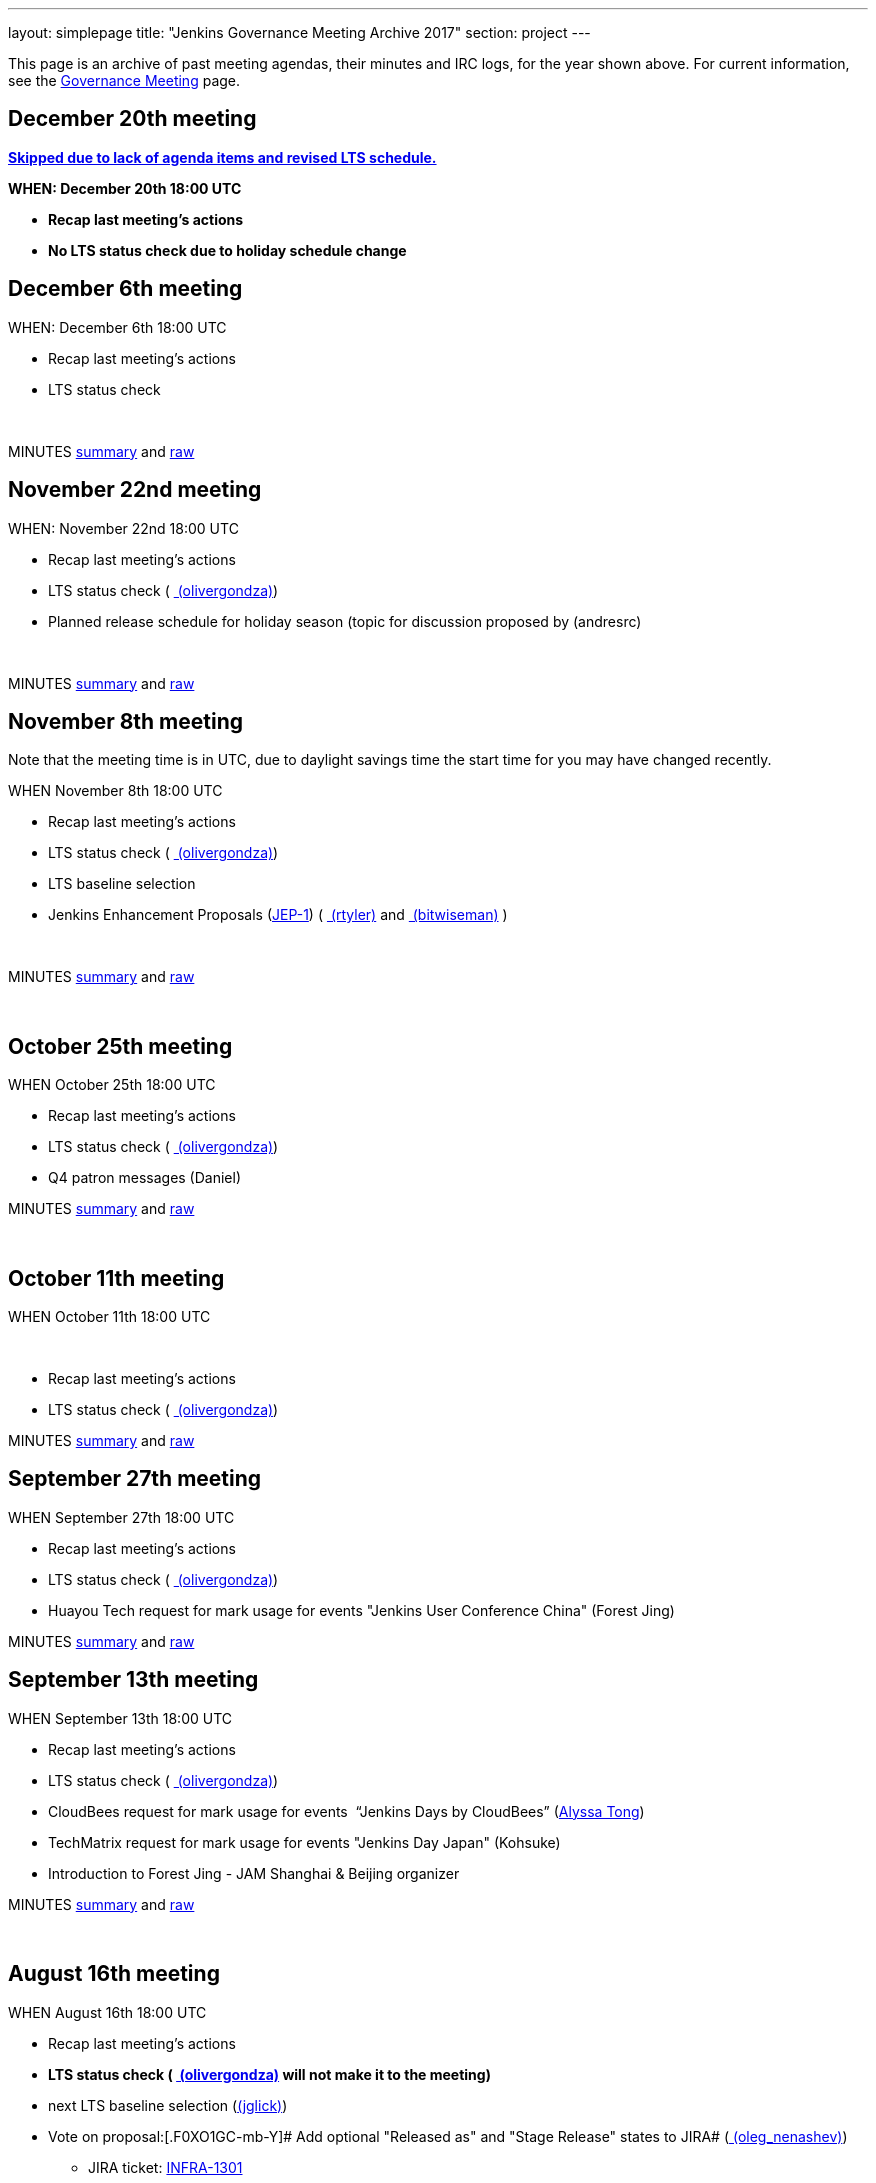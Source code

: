 ---
layout: simplepage
title: "Jenkins Governance Meeting Archive 2017"
section: project
---

This page is an archive of past meeting agendas, their minutes and IRC logs, for the year shown above.
For current information, see the xref:project:governance-meeting:index.adoc[Governance Meeting] page.

[[GovernanceMeetingArchive2017-December20thmeeting]]
== [line-through]*December 20th meeting*

[line-through]**https://groups.google.com/d/msg/jenkinsci-dev/LmzleFNKecY/IBokx8ZwCAAJ[Skipped
due to lack of agenda items and revised LTS schedule.]**

[line-through]*WHEN: December 20th 18:00 UTC*

* [line-through]*Recap last meeting's actions*
* [line-through]*No LTS status check due to holiday schedule change*

[[GovernanceMeetingArchive2017-December6thmeeting]]
== December 6th meeting

WHEN: December 6th 18:00 UTC

* Recap last meeting's actions
* LTS status check

 

MINUTES
http://meetings.jenkins-ci.org/jenkins-meeting/2017/jenkins-meeting.2017-12-06-18.00.html[summary]
and
http://meetings.jenkins-ci.org/jenkins-meeting/2017/jenkins-meeting.2017-12-06-18.00.log.html[raw]

[[GovernanceMeetingArchive2017-November22ndmeeting]]
== November 22nd meeting

WHEN: November 22nd 18:00 UTC

* Recap last meeting's actions
* LTS status check
( link:/blog/authors/olivergondza[
(olivergondza)])
* Planned release schedule for holiday season (topic for discussion
proposed by (andresrc)

 

MINUTES
http://meetings.jenkins-ci.org/jenkins-meeting/2017/jenkins-meeting.2017-11-22-18.00.html[summary]
and
http://meetings.jenkins-ci.org/jenkins-meeting/2017/jenkins-meeting.2017-11-22-18.00.log.html[raw]

[[GovernanceMeetingArchive2017-November8thmeeting]]
== November 8th meeting

Note that the meeting time is in UTC, due to daylight savings time the
start time for you may have changed recently.

WHEN November 8th 18:00 UTC

* Recap last meeting's actions
* LTS status check
( link:/blog/authors/olivergondza[
(olivergondza)])
* LTS baseline selection
* Jenkins Enhancement Proposals
(https://github.com/jenkinsci/jep/tree/jep-1/jep/1[JEP-1])
( link:/blog/authors/rtyler/[
(rtyler)] and link:/blog/authors/lnewman[
(bitwiseman)] )

 

MINUTES
http://meetings.jenkins-ci.org/jenkins-meeting/2017/jenkins-meeting.2017-11-08-18.00.html[summary]
and
http://meetings.jenkins-ci.org/jenkins-meeting/2017/jenkins-meeting.2017-11-08-18.00.log.html[raw]

 

[[GovernanceMeetingArchive2017-October25thmeeting]]
== October 25th meeting

WHEN October 25th 18:00 UTC

* Recap last meeting's actions
* LTS status check
( link:/blog/authors/olivergondza[
(olivergondza)])
* Q4 patron messages (Daniel) +


MINUTES
http://meetings.jenkins-ci.org/jenkins-meeting/2017/jenkins-meeting.2017-10-25-17.59.html[summary]
and
http://meetings.jenkins-ci.org/jenkins-meeting/2017/jenkins-meeting.2017-10-25-17.59.log.html[raw]

 

[[GovernanceMeetingArchive2017-October11thmeeting]]
== October 11th meeting

WHEN October 11th 18:00 UTC

 

* Recap last meeting's actions
* LTS status check
( link:/blog/authors/olivergondza[
(olivergondza)])

MINUTES
http://meetings.jenkins-ci.org/jenkins-meeting/2017/jenkins-meeting.2017-10-11-18.00.html[summary]
and
http://meetings.jenkins-ci.org/jenkins-meeting/2017/jenkins-meeting.2017-10-11-18.00.log.html[raw]

[[GovernanceMeetingArchive2017-September27thmeeting]]
== September 27th meeting

WHEN September 27th 18:00 UTC

* Recap last meeting's actions
* LTS status check
( link:/blog/authors/olivergondza[
(olivergondza)])
* Huayou Tech request for mark usage for events "Jenkins User Conference
China" (Forest Jing)

MINUTES
http://meetings.jenkins-ci.org/jenkins-meeting/2017/jenkins-meeting.2017-09-27-18.00.html[summary]
and
http://meetings.jenkins-ci.org/jenkins-meeting/2017/jenkins-meeting.2017-09-27-18.00.log.html[raw]

[[GovernanceMeetingArchive2017-September13thmeeting]]
== September 13th meeting

WHEN September 13th 18:00 UTC

* Recap last meeting's actions
* LTS status check
( link:/blog/authors/olivergondza[
(olivergondza)])
* CloudBees request for mark usage for events  “Jenkins Days by
CloudBees” (https://github.com/alyssat[Alyssa Tong])
* TechMatrix request for mark usage for events "Jenkins Day Japan"
(Kohsuke)
* Introduction to Forest Jing - JAM Shanghai & Beijing organizer  +


MINUTES
http://meetings.jenkins-ci.org/jenkins-meeting/2017/jenkins-meeting.2017-09-13-18.00.html[summary]
and
http://meetings.jenkins-ci.org/jenkins-meeting/2017/jenkins-meeting.2017-09-13-18.00.log.html[raw]

 

[[GovernanceMeetingArchive2017-August16thmeeting]]
== August 16th meeting

WHEN August 16th 18:00 UTC

* Recap last meeting's actions
* [line-through]*LTS status check
( link:/blog/authors/olivergondza[
(olivergondza)] will not make it to the meeting)*
* next LTS baseline selection
(link:/blog/authors/jglick[(jglick)])
* Vote on proposal:[.F0XO1GC-mb-Y]# Add optional "Released as" and
"Stage Release" states to JIRA#
(link:/blog/authors/oleg_nenashev/[
(oleg_nenashev)])
** JIRA ticket:
https://issues.jenkins.io/browse/INFRA-1301[INFRA-1301]

** https://groups.google.com/forum/#%21topic/jenkinsci-dev/wzc4VLplHvs[https://groups.google.com/forum/#!topic/jenkinsci-dev/wzc4VLplHvs]
** Proposal Text with
Edits: https://docs.google.com/document/d/1EIRuCMOjmPgpxybkWRPHfx1f1yglcuYlqPWN8K1Ni28/edit?usp=sharing

 

MINUTES
http://meetings.jenkins-ci.org/jenkins-meeting/2017/jenkins-meeting.2017-08-16-17.59.html[summary]
and
http://meetings.jenkins-ci.org/jenkins-meeting/2017/jenkins-meeting.2017-08-16-17.59.log.html[raw]

[[GovernanceMeetingArchive2017-August2meeting]]
== August 2 meeting

WHEN August 2nd 18:00 UTC

* Recap last meeting's actions
* LTS status check
( link:/blog/authors/olivergondza[
(olivergondza)] )
* Jenkins World organization update (https://github.com/alyssat[Alyssa
Tong])
* Infra status update (link:/blog/authors/rtyler/[(rtyler)])
* https://groups.google.com/d/msg/jenkinsci-dev/PoxnVCKa9NM/2F2iLlDuBwAJ[Jenkins
mark usage request from CloudBees]
(link:/blog/authors/kohsuke/[(kohsuke)] but
 link:/blog/authors/rtyler/[(rtyler)] will
proxy)
* Deprecate Remoting CLI1/JNLP1/JNLP2/JNLP3 protocol - sign-off
https://issues.jenkins.io/browse/JENKINS-45841[JENKINS-45841]
(link:/blog/authors/oleg_nenashev/[
(oleg_nenashev)]) +
** https://groups.google.com/forum/#!topic/jenkinsci-dev/sN2wHHFOJPg[Discussion
in the Mailing List] (see compatibility notes and the rollout plan)
** https://github.com/jenkinsci/jenkins/pull/2950[Main pull-request]

 

MINUTES
http://meetings.jenkins-ci.org/jenkins-meeting/2017/jenkins-meeting.2017-08-02-18.00.html[summary]
and
http://meetings.jenkins-ci.org/jenkins-meeting/2017/jenkins-meeting.2017-08-02-18.00.log.html[raw]

 

[[GovernanceMeetingArchive2017-July19meeting]]
== July 19 meeting

WHEN July 19th 18:00 UTC

* Recap last meeting's actions
* LTS status check
( link:/blog/authors/olivergondza[
(olivergondza)] )
* https://github.com/docker-library/docs/pull/948[Deprecate] "jenkins"
official docker image (that we don't control) and "jenkinsci/*" and
start deploying our own stuff under
"https://hub.docker.com/r/jenkins/[jenkins]/*" docker registry (ndeloof)

 

MINUTES
http://meetings.jenkins-ci.org/jenkins-meeting/2017/jenkins-meeting.2017-07-19-18.01.html[summary]
and
http://meetings.jenkins-ci.org/jenkins-meeting/2017/jenkins-meeting.2017-07-19-18.01.log.html[raw]

 

[[GovernanceMeetingArchive2017-July5meeting]]
== July 5 meeting

WHEN July 5th 18:00 UTC

* Recap last meeting's actions
* LTS status check
( link:/blog/authors/olivergondza[
(olivergondza)] )

 

MINUTES
http://meetings.jenkins-ci.org/jenkins-meeting/2017/jenkins-meeting.2017-07-05-18.00.html[summary]
and
http://meetings.jenkins-ci.org/jenkins-meeting/2017/jenkins-meeting.2017-07-05-18.00.log.html[raw]

[[GovernanceMeetingArchive2017-June21stmeeting]]
== June 21st meeting

WHEN June 21st 18:00 UTC

* Recap last meeting's actions
* LTS status check
( link:/blog/authors/olivergondza[
(olivergondza)] )

 

MINUTES
http://meetings.jenkins-ci.org/jenkins-meeting/2017/jenkins-meeting.2017-06-21-18.00.html[summary]
and
http://meetings.jenkins-ci.org/jenkins-meeting/2017/jenkins-meeting.2017-06-21-18.00.log.html[raw]

[[GovernanceMeetingArchive2017-June7thmeeting]]
== June 7th meeting

WHEN June 7th 18:00 UTC

* Recap last meeting's actions
* LTS status check
( link:/blog/authors/olivergondza[
(olivergondza)] )

 

MINUTES
http://meetings.jenkins-ci.org/jenkins-meeting/2017/jenkins-meeting.2017-06-07-18.00.html[summary]
and
http://meetings.jenkins-ci.org/jenkins-meeting/2017/jenkins-meeting.2017-06-07-18.00.log.html[raw]

[[GovernanceMeetingArchive2017-May24thmeeting]]
== May 24th meeting

WHEN May 24th 18:00 UTC

* Recap last meeting's actions
* LTS status check
( link:/blog/authors/olivergondza[
(olivergondza)] )
** Next LTS baseline selection ([~olivergondza])
* Purchasing a SendGrid account to send project emails from Azure-based
applications - link:/blog/authors/rtyler/[
(rtyler)], link:/blog/authors/olblak[
(olblak)]
* Adding link:/blog/authors/olblak[
(olblak)] as an admin in LDAP and provide access to jenkins-keys
(provides puppet dashboard, account admin access, ability to encrypt
secrets, etc)

 

MINUTES
http://meetings.jenkins-ci.org/jenkins-meeting/2017/jenkins-meeting.2017-05-24-18.00.html[summary]
and
http://meetings.jenkins-ci.org/jenkins-meeting/2017/jenkins-meeting.2017-05-24-18.00.log.html[raw]

[[GovernanceMeetingArchive2017-May10thmeeting]]
== May 10th meeting

WHEN: May 10th 18:00 UTC

* Recap last meeting's actions
* LTS status check
(link:/blog/authors/olivergondza[
(olivergondza)])
* Infrastructure update (JIRA, Confluence, accounts, etc) (
link:/blog/authors/rtyler/[(rtyler)],
link:/blog/authors/olblak[(olblak)])

 

MINUTES
http://meetings.jenkins-ci.org/jenkins-meeting/2017/jenkins-meeting.2017-05-10-18.00.html[summary]
and
http://meetings.jenkins-ci.org/jenkins-meeting/2017/jenkins-meeting.2017-05-10-18.00.log.html[raw]

[[GovernanceMeetingArchive2017-April26thmeeting]]
== April 26th meeting

WHEN: April 12th 18:00 UTC

* Recap last meeting's actions
* LTS status check
(link:/blog/authors/olivergondza[
(olivergondza)])
* Jenkins Ambassador program heads up (https://github.com/alyssat[Alyssa
Tong])

 

MINUTES
http://meetings.jenkins-ci.org/jenkins-meeting/2017/jenkins-meeting.2017-04-26-18.01.html[summary]
and
http://meetings.jenkins-ci.org/jenkins-meeting/2017/jenkins-meeting.2017-04-26-18.01.log.html[raw]

 

[[GovernanceMeetingArchive2017-April12thmeeting]]
== April 12th meeting

WHEN: April 12th 18:00 UTC

* Recap last meeting's actions
* LTS status check
(link:/blog/authors/olivergondza[
(olivergondza)])
* Google Groups issues (link:/blog/authors/rtyler/[(rtyler)])

 

MINUTES
http://meetings.jenkins-ci.org/jenkins-meeting/2017/jenkins-meeting.2017-04-12-18.00.html[summary]
and
http://meetings.jenkins-ci.org/jenkins-meeting/2017/jenkins-meeting.2017-04-12-18.00.log.html[raw]

[[GovernanceMeetingArchive2017-March29meeting]]
== March 29 meeting

WHEN: March 29 18:00 UTC

* Recap last meeting's actions
* LTS Status check
(link:/blog/authors/olivergondza[
(olivergondza)])
* Sublicense request, on behalf of JFrog, "Jenkins Community Day" event
in Paris (Alyssa Tong)
* Java 8 baseline bump heads up
(link:/blog/authors/batmat[(batmat)])

MINUTES
http://meetings.jenkins-ci.org/jenkins-meeting/2017/jenkins-meeting.2017-03-29-18.02.html[summary]
and
http://meetings.jenkins-ci.org/jenkins-meeting/2017/jenkins-meeting.2017-03-29-18.02.log.html[raw]

[[GovernanceMeetingArchive2017-March15meeting]]
== March 15 meeting

WHEN: March 15 18:00 UTC

* Recap last meeting's actions
* LTS Status check
(link:/blog/authors/olivergondza[
(olivergondza)])
* The "Day of Jenkins" events (in
http://www.code-conf.com/doj/doj-gbg/[GOT] and
http://www.code-conf.com/doj/doj-osl/[OSL]) needs a sub license
(https://wiki.jenkins-ci.org/display/~lars_kruse[Lars Kruse])
* Obtain sub license for "DevOps Connect & Jenkins Days" events (Alyssa
Tong)

MINUTES
http://meetings.jenkins-ci.org/jenkins-meeting/2017/jenkins-meeting.2017-03-15-18.00.html[summary]
and
http://meetings.jenkins-ci.org/jenkins-meeting/2017/jenkins-meeting.2017-03-15-18.00.log.html[raw]

[[GovernanceMeetingArchive2017-March1meeting]]
== March 1 meeting

WHEN: March 1 18:00 UTC

* Recap last meeting's actions
* LTS Status check
(link:/blog/authors/olivergondza[
(olivergondza)])
* Pick new LTS line
(link:/blog/authors/olivergondza[
(olivergondza)])
** link:/changelog/[changelog]
* The future of the patron program
(link:/blog/authors/daniel-beck/[(danielbeck)])
** It doesn't make sense in its current form with the wiki slowly
getting replaced
** Do we want to just end it (for now), or implement e.g. on the site,
on JIRA, …?
* Obtain clearance on trademark usage "CloudBees Jenkins X" (Alyssa
Tong)
* GSoC 2017 update
(link:/blog/authors/oleg_nenashev/[
(oleg_nenashev)])

MINUTES
http://meetings.jenkins-ci.org/jenkins-meeting/2017/jenkins-meeting.2017-03-01-18.00.html[summary]
and
http://meetings.jenkins-ci.org/jenkins-meeting/2017/jenkins-meeting.2017-03-01-18.00.log.html[raw]

[[GovernanceMeetingArchive2017-Feb15meeting]]
== Feb 15 meeting

WHEN: Feb 15 18:00 UTC

* Recap last meeting's actions
* LTS Status check
(link:/blog/authors/olivergondza[
(olivergondza)])
* GSoC update (link:/blog/authors/oleg_nenashev/[(oleg_nenashev)])
* Infrastructure update (link:/blog/authors/rtyler/[(rtyler)])
* Should we host plugins with closed-source dependencies?
(link:/blog/authors/batmat[(batmat)],
link:/blog/authors/orrc[(orrc)])
** link:/blog/authors/batmat[(batmat)]
brought up the point after
https://issues.jenkins.io/browse/HOSTING-271[HOSTING-271]
** Closed-source plugins are explicitly banned in the
https://wiki.jenkins.io/display/JENKINS/Governance+Document[Governance
Document] ("But no such [proprietary] plugins will be hosted by the
Jenkins project.") and on
https://wiki.jenkins.io/display/JENKINS/Hosting+Plugins[Hosting Plugins]
** Should we add a clarification that the source of all dependencies
(which implies transient?) must also be open source? Or are binary blobs
(so long as they're accessible) ok?

MINUTES
http://meetings.jenkins-ci.org/jenkins-meeting/2017/jenkins-meeting.2017-02-15-18.00.html[summary]
and
http://meetings.jenkins-ci.org/jenkins-meeting/2017/jenkins-meeting.2017-02-15-18.00.log.html[raw]

[[GovernanceMeetingArchive2017-Feb1meeting]]
== Feb 1 meeting

WHEN: Feb 01 18:00 UTC

* Recap last meeting's actions
* LTS Status check
* GSoC update
** https://groups.google.com/forum/#!topic/jenkinsci-dev/cPN7IZHGDWE[Status
update]
** https://docs.google.com/document/d/13mkt5DBjVAnr7dSiJ0oO4R5-nn80kGQ5OFhBoUzInIU/edit#heading=h.w10hxu7oxi77[Application
draf]
* Infrastructure update (link:/blog/authors/rtyler/[(rtyler)])
* https://groups.google.com/forum/#!topic/jenkinsci-dev/1jZmjgSDcqM[Trademark
usage approval] for upcoming "CloudBees Jenkins" product names
(link:/blog/authors/rtyler/[(rtyler)])
* Request for 50 private repos in the jenkinsci-cert GitHub org (1200
USD/year, up from 20 repos for 600 USD/year)
(link:/blog/authors/daniel-beck/[(danielbeck)])

Part 1:

MINUTES
http://meetings.jenkins-ci.org/jenkins-meeting/2017/jenkins-meeting.2017-02-01-18.00.html[summary]
and
http://meetings.jenkins-ci.org/jenkins-meeting/2017/jenkins-meeting.2017-02-01-18.00.log.html[raw]


Part 2:

MINUTES
http://meetings.jenkins-ci.org/jenkins-meeting/2017/jenkins-meeting.2017-02-01-18.27.html[summary]
and
http://meetings.jenkins-ci.org/jenkins-meeting/2017/jenkins-meeting.2017-02-01-18.27.log.html[raw]

[[GovernanceMeetingArchive2017-Jan18meeting]]
== Jan 18 meeting

WHEN Jan 18 18:00 UTC

* Recap last meeting's actions
* LTS status check
* Review GSoC project application status'
** https://groups.google.com/forum/#!topic/jenkinsci-dev/cPN7IZHGDWE[Status
update]
** https://docs.google.com/document/d/13mkt5DBjVAnr7dSiJ0oO4R5-nn80kGQ5OFhBoUzInIU/edit#heading=h.w10hxu7oxi77[Application
draf]
* Bug Triage Team Idea
(link:/blog/authors/slide_o_mix[
(slide_o_mix)])
* JDK8 baseline upgrade news
(link:/blog/authors/batmat[(batmat)])
** Jenkins https://github.com/jenkinsci/jenkins/pull/2698[core now
builds on Windows] and is green \o/ (err, blue)
** https://github.com/jenkins-infra/jenkins.io/pull/545[PR] for the
public announcement is up for review
* FOSDEM planning update

MINUTES
http://meetings.jenkins-ci.org/jenkins-meeting/2017/jenkins-meeting.2017-01-18-18.01.html[summary]
and
http://meetings.jenkins-ci.org/jenkins-meeting/2017/jenkins-meeting.2017-01-18-18.01.log.html[raw]

[[GovernanceMeetingArchive2017-Jan4meeting]]
== Jan 4 meeting

WHEN Jan 4 18:00 UTC

* Recap last meeting's actions
* LTS status check
** This should be quick as we postponed the .2 release
image:https://wiki.jenkins.io/s/en_GB/8100/5084f018d64a97dc638ca9a178856f851ea353ff/_/images/icons/emoticons/smile.svg[(smile)]

MINUTES
http://meetings.jenkins-ci.org/jenkins-meeting/2017/jenkins-meeting.2017-01-04-18.00.html[summary]
and
http://meetings.jenkins-ci.org/jenkins-meeting/2017/jenkins-meeting.2017-01-04-18.00.log.html[raw]
